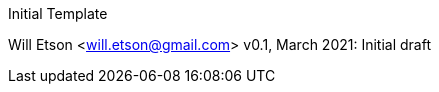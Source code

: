 
Initial Template
====================================
Will Etson <will.etson@gmail.com>
v0.1, March 2021:
Initial draft
